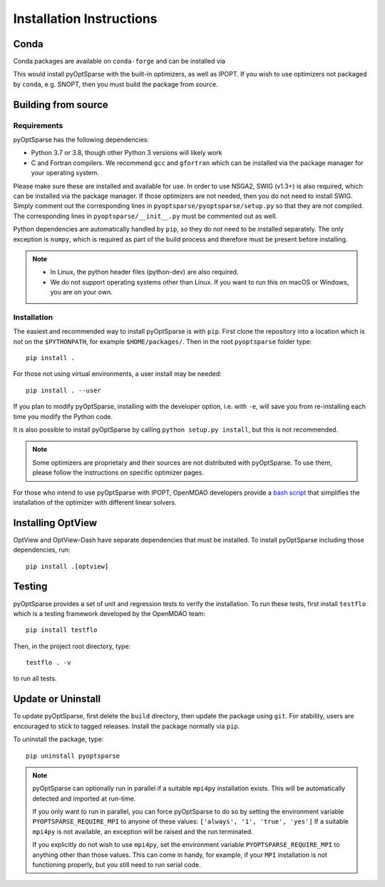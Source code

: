 .. _install:

Installation Instructions
=========================

Conda
-----
Conda packages are available on ``conda-forge`` and can be installed via

.. prompt:: bash

  conda install -c conda-forge pyoptsparse

This would install pyOptSparse with the built-in optimizers, as well as IPOPT.
If you wish to use optimizers not packaged by ``conda``, e.g. SNOPT, then you must build the package from source.

Building from source
--------------------
Requirements
~~~~~~~~~~~~
pyOptSparse has the following dependencies:

* Python 3.7 or 3.8, though other Python 3 versions will likely work
* C and Fortran compilers.
  We recommend ``gcc`` and ``gfortran`` which can be installed via the package manager for your operating system.

Please make sure these are installed and available for use.
In order to use NSGA2, SWIG (v1.3+) is also required, which can be installed via the package manager.
If those optimizers are not needed, then you do not need to install SWIG.
Simply comment out the corresponding lines in ``pyoptsparse/pyoptsparse/setup.py`` so that they are not compiled.
The corresponding lines in ``pyoptsparse/__init__.py`` must be commented out as well.

Python dependencies are automatically handled by ``pip``, so they do not need to be installed separately.
The only exception is ``numpy``, which is required as part of the build process and therefore must be present before installing.

.. note::
  * In Linux, the python header files (python-dev) are also required.
  * We do not support operating systems other than Linux.
    If you want to run this on macOS or Windows, you are on your own.

Installation
~~~~~~~~~~~~
The easiest and recommended way to install pyOptSparse is with ``pip``.
First clone the repository into a location which is not on the ``$PYTHONPATH``, for example ``$HOME/packages/``.
Then in the root ``pyoptsparse`` folder type::

  pip install .

For those not using virtual environments, a user install may be needed::

  pip install . --user

If you plan to modify pyOptSparse, installing with the developer option, i.e. with ``-e``, will save you from re-installing each time you modify the Python code.

It is also possible to install pyOptSparse by calling ``python setup.py install``, but this is not recommended.

.. note::
  Some optimizers are proprietary and their sources are not distributed with pyOptSparse.
  To use them, please follow the instructions on specific optimizer pages.
  
For those who intend to use pyOptSparse with IPOPT, OpenMDAO developers provide a `bash script <https://github.com/OpenMDAO/build_pyoptsparse>`_ that simplifies the installation of the optimizer with different linear solvers.

.. _install_optview:

Installing OptView
------------------
OptView and OptView-Dash have separate dependencies that must be installed.
To install pyOptSparse including those dependencies, run::

    pip install .[optview]


Testing
-------
pyOptSparse provides a set of unit and regression tests to verify the installation.
To run these tests, first install ``testflo`` which is a testing framework developed by the OpenMDAO team::

  pip install testflo

Then, in the project root directory, type::

  testflo . -v

to run all tests.

Update or Uninstall
-------------------
To update pyOptSparse, first delete the ``build`` directory, then update the package using ``git``.
For stability, users are encouraged to stick to tagged releases.
Install the package normally via ``pip``.

To uninstall the package, type::

  pip uninstall pyoptsparse

.. note::
  pyOptSparse can optionally run in parallel if a suitable ``mpi4py``
  installation exists. This will be automatically detected and
  imported at run-time.

  If you only want to run in parallel, you can
  force pyOptSparse to do so by setting the environment variable
  ``PYOPTSPARSE_REQUIRE_MPI`` to anyone of these values: ``['always', '1', 'true', 'yes']``
  If a suitable ``mpi4py`` is not available, an exception will be raised and the run
  terminated.

  If you explicitly do not wish to use ``mpi4py``, set the environment variable ``PYOPTSPARSE_REQUIRE_MPI``
  to anything other than those values. This can come in handy, for example, if your ``MPI`` installation
  is not functioning properly, but you still need to run serial code.

